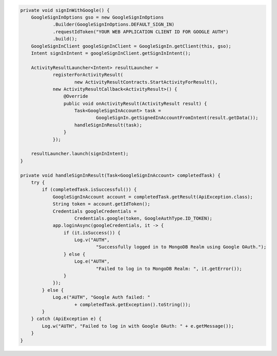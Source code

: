 .. code-block:: java

   private void signInWithGoogle() {
       GoogleSignInOptions gso = new GoogleSignInOptions
               .Builder(GoogleSignInOptions.DEFAULT_SIGN_IN)
               .requestIdToken("YOUR WEB APPLICATION CLIENT ID FOR GOOGLE AUTH")
               .build();
       GoogleSignInClient googleSignInClient = GoogleSignIn.getClient(this, gso);
       Intent signInIntent = googleSignInClient.getSignInIntent();

       ActivityResultLauncher<Intent> resultLauncher =
               registerForActivityResult(
                       new ActivityResultContracts.StartActivityForResult(),
               new ActivityResultCallback<ActivityResult>() {
                   @Override
                   public void onActivityResult(ActivityResult result) {
                       Task<GoogleSignInAccount> task =
                               GoogleSignIn.getSignedInAccountFromIntent(result.getData());
                       handleSignInResult(task);
                   }
               });

       resultLauncher.launch(signInIntent);
   }

   private void handleSignInResult(Task<GoogleSignInAccount> completedTask) {
       try {
           if (completedTask.isSuccessful()) {
               GoogleSignInAccount account = completedTask.getResult(ApiException.class);
               String token = account.getIdToken();
               Credentials googleCredentials =
                       Credentials.google(token, GoogleAuthType.ID_TOKEN);
               app.loginAsync(googleCredentials, it -> {
                   if (it.isSuccess()) {
                       Log.v("AUTH",
                               "Successfully logged in to MongoDB Realm using Google OAuth.");
                   } else {
                       Log.e("AUTH",
                               "Failed to log in to MongoDB Realm: ", it.getError());
                   }
               });
           } else {
               Log.e("AUTH", "Google Auth failed: "
                       + completedTask.getException().toString());
           }
       } catch (ApiException e) {
           Log.w("AUTH", "Failed to log in with Google OAuth: " + e.getMessage());
       }
   }
